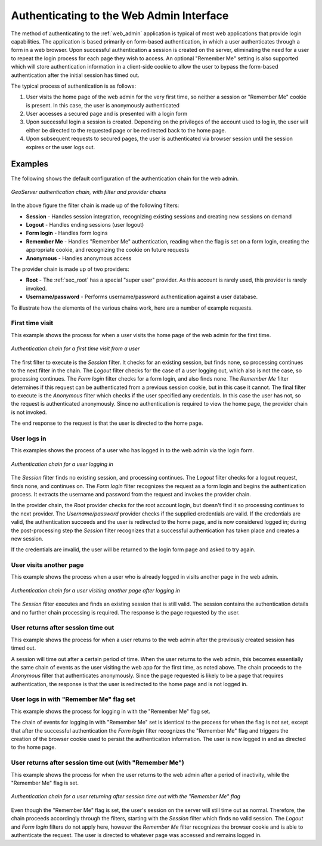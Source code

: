 .. _sec_auth_webadmin:

Authenticating to the Web Admin Interface
=========================================

The method of authenticating to the :ref:`web_admin` application is typical of most web applications that provide login capabilities.  The application is based primarily on form-based authentication, in which a user authenticates through a form in a web browser. Upon successful authentication a session is created on the server, eliminating the need for a user to repeat the login process for each page they wish to access.  An optional "Remember Me" setting is also supported which will store authentication information in a client-side cookie to allow the user to bypass the form-based authentication after the initial session has timed out.

The typical process of authentication is as follows:

#. User visits the home page of the web admin for the very first time, so neither a session or "Remember Me" cookie is present.  In this case, the user is anonymously authenticated
#. User accesses a secured page and is presented with a login form
#. Upon successful login a session is created.  Depending on the privileges of the account used to log in, the user will either be directed to the requested page or be redirected back to the home page.
#. Upon subsequent requests to secured pages, the user is authenticated via browser session until the session expires or the user logs out.



Examples
--------

The following shows the default configuration of the authentication chain for the web admin.

.. figure:: images/auth_chain_web1.png
   :align: center

   *GeoServer authentication chain, with filter and provider chains*

In the above figure the filter chain is made up of the following filters:

* **Session** - Handles session integration, recognizing existing sessions and creating new sessions on demand
* **Logout** - Handles ending sessions (user logout)
* **Form login** - Handles form logins
* **Remember Me** - Handles "Remember Me" authentication, reading when the flag is set on a form login, creating the appropriate cookie, and recognizing the cookie on future requests
* **Anonymous** - Handles anonymous access

The provider chain is made up of two providers:

* **Root** - The :ref:`sec_root` has a special "super user" provider.  As this account is rarely used, this provider is rarely invoked.
* **Username/password** - Performs username/password authentication against a user database.

To illustrate how the elements of the various chains work, here are a number of example requests. 

First time visit
~~~~~~~~~~~~~~~~

This example shows the process for when a user visits the home page of the web admin for the first time.

.. figure:: images/auth_chain_web2.png
   :align: center

   *Authentication chain for a first time visit from a user* 

The first filter to execute is the *Session* filter. It checks for an existing session, but finds none, so processing continues to the next filter in the chain. The *Logout* filter checks for the case of a user logging out, which also is not the case, so processing continues. The *Form login* filter checks for a form login, and also finds none. The *Remember Me* filter determines if this request can be authenticated from a previous session cookie, but in this case it cannot. The final filter to execute is the *Anonymous* filter which checks if the user specified any credentials.  In this case the user has not, so the request is authenticated anonymously. Since no authentication is required to view the home page, the provider chain is not invoked.

The end response to the request is that the user is directed to the home page.

User logs in
~~~~~~~~~~~~

This examples shows the process of a user who has logged in to the web admin via the login form.

.. figure:: images/auth_chain_web3.png
   :align: center

   *Authentication chain for a user logging in* 

The *Session* filter finds no existing session, and processing continues. The *Logout* filter checks for a logout request, finds none, and continues on. The *Form login* filter recognizes the request as a form login and begins the authentication process. It extracts the username and password from the request and invokes the provider chain.

In the provider chain, the *Root* provider checks for the root account login, but doesn't find it so processing continues to the next provider.  The *Username/password* provider checks if the supplied credentials are valid.  If the credentials are valid, the authentication succeeds and the user is redirected to the home page, and is now considered logged in; during the post-processing step the *Session* filter recognizes that a successful authentication has taken place and creates a new session.

If the credentials are invalid, the user will be returned to the login form page and asked to try again.

User visits another page
~~~~~~~~~~~~~~~~~~~~~~~~

This example shows the process when a user who is already logged in visits another page in the web admin.

.. figure:: images/auth_chain_web4.png
   :align: center

   *Authentication chain for a user visiting another page after logging in* 

The *Session* filter executes and finds an existing session that is still valid. The session contains the authentication details and no further chain processing is required. The response is the page requested by the user.

User returns after session time out
~~~~~~~~~~~~~~~~~~~~~~~~~~~~~~~~~~~

This example shows the process for when a user returns to the web admin after the previously created session has timed out.

A session will time out after a certain period of time.  When the user returns to the web admin, this becomes essentially the same chain of events as the user visiting the web app for the first time, as noted above.  The chain proceeds to the *Anonymous* filter that authenticates anonymously.  Since the page requested is likely to be a page that requires authentication, the response is that the user is redirected to the home page and is not logged in.

User logs in with "Remember Me" flag set
~~~~~~~~~~~~~~~~~~~~~~~~~~~~~~~~~~~~~~~~

This example shows the process for logging in with the "Remember Me" flag set.

The chain of events for logging in with "Remember Me" set is identical to the process for when the flag is not set, except that after the successful authentication the *Form login* filter recognizes the "Remember Me" flag and triggers the creation of the browser cookie used to persist the authentication information.  The user is now logged in and as directed to the home page.

User returns after session time out (with "Remember Me")
~~~~~~~~~~~~~~~~~~~~~~~~~~~~~~~~~~~~~~~~~~~~~~~~~~~~~~~~

This example shows the process for when the user returns to the web admin after a period of inactivity, while the "Remember Me" flag is set.

.. figure:: images/auth_chain_web5.png
   :align: center

   *Authentication chain for a user returning after session time out with the "Remember Me" flag* 

Even though the "Remember Me" flag is set, the user's session on the server will still time out as normal.  Therefore, the chain proceeds accordingly through the filters, starting with the *Session* filter which finds no valid session.  The *Logout* and *Form login* filters do not apply here, however the *Remember Me* filter recognizes the browser cookie and is able to authenticate the request.  The user is directed to whatever page was accessed and remains logged in.
